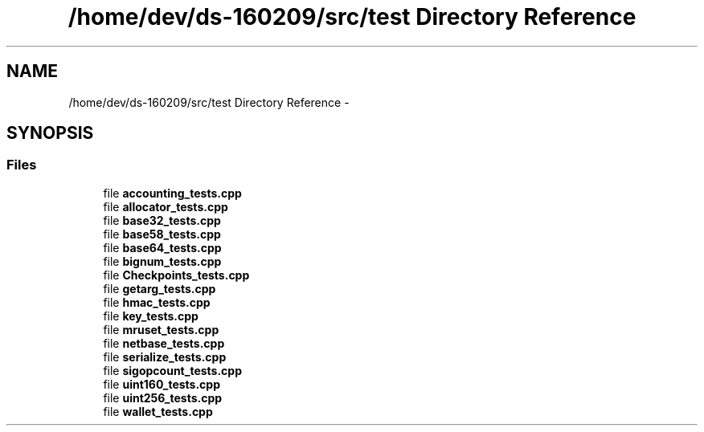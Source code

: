 .TH "/home/dev/ds-160209/src/test Directory Reference" 3 "Wed Feb 10 2016" "Version 1.0.0.0" "darksilk" \" -*- nroff -*-
.ad l
.nh
.SH NAME
/home/dev/ds-160209/src/test Directory Reference \- 
.SH SYNOPSIS
.br
.PP
.SS "Files"

.in +1c
.ti -1c
.RI "file \fBaccounting_tests\&.cpp\fP"
.br
.ti -1c
.RI "file \fBallocator_tests\&.cpp\fP"
.br
.ti -1c
.RI "file \fBbase32_tests\&.cpp\fP"
.br
.ti -1c
.RI "file \fBbase58_tests\&.cpp\fP"
.br
.ti -1c
.RI "file \fBbase64_tests\&.cpp\fP"
.br
.ti -1c
.RI "file \fBbignum_tests\&.cpp\fP"
.br
.ti -1c
.RI "file \fBCheckpoints_tests\&.cpp\fP"
.br
.ti -1c
.RI "file \fBgetarg_tests\&.cpp\fP"
.br
.ti -1c
.RI "file \fBhmac_tests\&.cpp\fP"
.br
.ti -1c
.RI "file \fBkey_tests\&.cpp\fP"
.br
.ti -1c
.RI "file \fBmruset_tests\&.cpp\fP"
.br
.ti -1c
.RI "file \fBnetbase_tests\&.cpp\fP"
.br
.ti -1c
.RI "file \fBserialize_tests\&.cpp\fP"
.br
.ti -1c
.RI "file \fBsigopcount_tests\&.cpp\fP"
.br
.ti -1c
.RI "file \fBuint160_tests\&.cpp\fP"
.br
.ti -1c
.RI "file \fBuint256_tests\&.cpp\fP"
.br
.ti -1c
.RI "file \fBwallet_tests\&.cpp\fP"
.br
.in -1c
